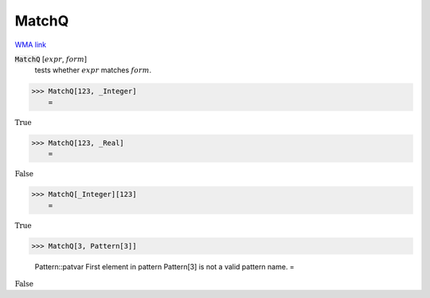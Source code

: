 MatchQ
======

`WMA link <https://reference.wolfram.com/language/ref/MatchQ.html>`_


:code:`MatchQ` [:math:`expr`, :math:`form`]
    tests whether :math:`expr` matches :math:`form`.





>>> MatchQ[123, _Integer]
    =

:math:`\text{True}`


>>> MatchQ[123, _Real]
    =

:math:`\text{False}`


>>> MatchQ[_Integer][123]
    =

:math:`\text{True}`


>>> MatchQ[3, Pattern[3]]

    Pattern::patvar First element in pattern Pattern[3] is not a valid pattern name.
    =

:math:`\text{False}`


